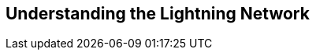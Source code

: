 [role="pagenumrestart"]
[[part_1]]
[part]
== Understanding the Lightning Network

[partintro]
--
An overview of the Lightning Network suitable for anyone interested in understanding the basic concepts and use of the Lightning Network
--
